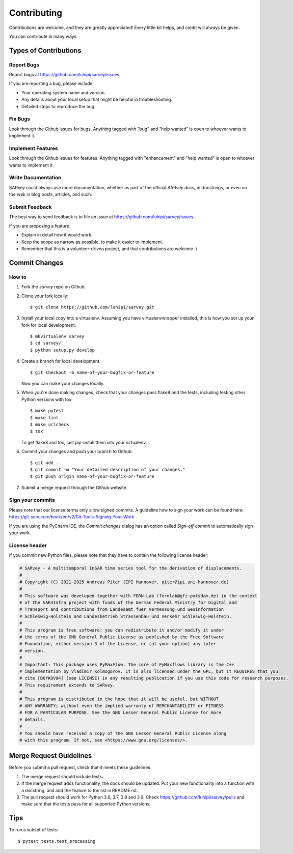 .. highlight:: shell

============
Contributing
============

Contributions are welcome, and they are greatly appreciated! Every little bit
helps, and credit will always be given.

You can contribute in many ways:

Types of Contributions
----------------------

Report Bugs
~~~~~~~~~~~

Report bugs at https://github.com/luhipi/sarvey/issues.

If you are reporting a bug, please include:

* Your operating system name and version.
* Any details about your local setup that might be helpful in troubleshooting.
* Detailed steps to reproduce the bug.

Fix Bugs
~~~~~~~~

Look through the Github issues for bugs. Anything tagged with "bug" and "help
wanted" is open to whoever wants to implement it.

Implement Features
~~~~~~~~~~~~~~~~~~

Look through the Github issues for features. Anything tagged with "enhancement"
and "help wanted" is open to whoever wants to implement it.

Write Documentation
~~~~~~~~~~~~~~~~~~~

SARvey could always use more documentation, whether as part of the
official SARvey docs, in docstrings, or even on the web in blog posts,
articles, and such.

Submit Feedback
~~~~~~~~~~~~~~~

The best way to send feedback is to file an issue at https://github.com/luhipi/sarvey/issues.

If you are proposing a feature:

* Explain in detail how it would work.
* Keep the scope as narrow as possible, to make it easier to implement.
* Remember that this is a volunteer-driven project, and that contributions
  are welcome :)

Commit Changes
--------------

How to
~~~~~~

1. Fork the `sarvey` repo on Github.
2. Clone your fork locally::

    $ git clone https://github.com/luhipi/sarvey.git

3. Install your local copy into a virtualenv. Assuming you have virtualenvwrapper installed, this is how you set up your fork for local development::

    $ mkvirtualenv sarvey
    $ cd sarvey/
    $ python setup.py develop

4. Create a branch for local development::

    $ git checkout -b name-of-your-bugfix-or-feature

   Now you can make your changes locally.

5. When you're done making changes, check that your changes pass flake8 and the
   tests, including testing other Python versions with tox::

    $ make pytest
    $ make lint
    $ make urlcheck
    $ tox

   To get flake8 and tox, just pip install them into your virtualenv.

6. Commit your changes and push your branch to Github::

    $ git add .
    $ git commit -m "Your detailed description of your changes."
    $ git push origin name-of-your-bugfix-or-feature

7. Submit a merge request through the Github website.

Sign your commits
~~~~~~~~~~~~~~~~~

Please note that our license terms only allow signed commits.
A guideline how to sign your work can be found here: https://git-scm.com/book/en/v2/Git-Tools-Signing-Your-Work

If you are using the PyCharm IDE, the `Commit changes` dialog has an option called `Sign-off commit` to
automatically sign your work.


License header
~~~~~~~~~~~~~~

If you commit new Python files, please note that they have to contain the following license header:

.. code:: bash

    # SARvey - A multitemporal InSAR time series tool for the derivation of displacements.
    #
    # Copyright (C) 2021-2025 Andreas Piter (IPI Hannover, piter@ipi.uni-hannover.de)
    #
    # This software was developed together with FERN.Lab (fernlab@gfz-potsdam.de) in the context
    # of the SAR4Infra project with funds of the German Federal Ministry for Digital and
    # Transport and contributions from Landesamt fuer Vermessung und Geoinformation
    # Schleswig-Holstein and Landesbetrieb Strassenbau und Verkehr Schleswig-Holstein.
    #
    # This program is free software: you can redistribute it and/or modify it under
    # the terms of the GNU General Public License as published by the Free Software
    # Foundation, either version 3 of the License, or (at your option) any later
    # version.
    #
    # Important: This package uses PyMaxFlow. The core of PyMaxflows library is the C++
    # implementation by Vladimir Kolmogorov. It is also licensed under the GPL, but it REQUIRES that you
    # cite [BOYKOV04] (see LICENSE) in any resulting publication if you use this code for research purposes.
    # This requirement extends to SARvey.
    #
    # This program is distributed in the hope that it will be useful, but WITHOUT
    # ANY WARRANTY; without even the implied warranty of MERCHANTABILITY or FITNESS
    # FOR A PARTICULAR PURPOSE. See the GNU Lesser General Public License for more
    # details.
    #
    # You should have received a copy of the GNU Lesser General Public License along
    # with this program. If not, see <https://www.gnu.org/licenses/>.


Merge Request Guidelines
------------------------

Before you submit a pull request, check that it meets these guidelines:

1. The merge request should include tests.
2. If the merge request adds functionality, the docs should be updated. Put
   your new functionality into a function with a docstring, and add the
   feature to the list in README.rst.
3. The pull request should work for Python 3.6, 3.7, 3.8 and 3.9. Check
   https://github.com/luhipi/sarvey/pulls
   and make sure that the tests pass for all supported Python versions.

Tips
----

To run a subset of tests::

$ pytest tests.test_processing


